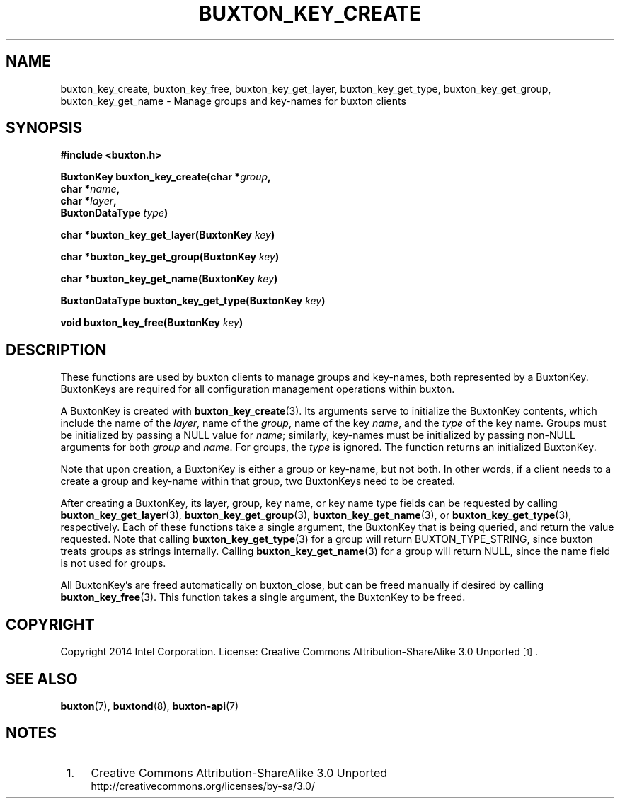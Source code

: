 '\" t
.TH "BUXTON_KEY_CREATE" "3" "buxton 1" "buxton_key_create"
.\" -----------------------------------------------------------------
.\" * Define some portability stuff
.\" -----------------------------------------------------------------
.\" ~~~~~~~~~~~~~~~~~~~~~~~~~~~~~~~~~~~~~~~~~~~~~~~~~~~~~~~~~~~~~~~~~
.\" http://bugs.debian.org/507673
.\" http://lists.gnu.org/archive/html/groff/2009-02/msg00013.html
.\" ~~~~~~~~~~~~~~~~~~~~~~~~~~~~~~~~~~~~~~~~~~~~~~~~~~~~~~~~~~~~~~~~~
.ie \n(.g .ds Aq \(aq
.el       .ds Aq '
.\" -----------------------------------------------------------------
.\" * set default formatting
.\" -----------------------------------------------------------------
.\" disable hyphenation
.nh
.\" disable justification (adjust text to left margin only)
.ad l
.\" -----------------------------------------------------------------
.\" * MAIN CONTENT STARTS HERE *
.\" -----------------------------------------------------------------
.SH "NAME"
buxton_key_create, buxton_key_free, buxton_key_get_layer,
buxton_key_get_type, buxton_key_get_group, buxton_key_get_name \-
Manage groups and key\-names for buxton clients

.SH "SYNOPSIS"
.nf
\fB
#include <buxton.h>
\fR
.sp
\fB
BuxtonKey buxton_key_create(char *\fIgroup\fB,
.br
                            char *\fIname\fB,
.br
                            char *\fIlayer\fB,
.br
                            BuxtonDataType \fItype\fB)
.sp
.br
char *buxton_key_get_layer(BuxtonKey \fIkey\fB)
.sp
.br
char *buxton_key_get_group(BuxtonKey \fIkey\fB)
.sp
.br
char *buxton_key_get_name(BuxtonKey \fIkey\fB)
.sp
.br
BuxtonDataType buxton_key_get_type(BuxtonKey \fIkey\fB)
.sp
.br
void buxton_key_free(BuxtonKey \fIkey\fB)
\fR
.fi

.SH "DESCRIPTION"
.PP
These functions are used by buxton clients to manage groups and
key\-names, both represented by a BuxtonKey\&. BuxtonKeys are
required for all configuration management operations within buxton.

A BuxtonKey is created with \fBbuxton_key_create\fR(3). Its arguments
serve to initialize the BuxtonKey contents, which include the name of
the \fIlayer\fR, name of the \fIgroup\fR, name of the key \fIname\fR,
and the \fItype\fR of the key name\&. Groups must be initialized by
passing a NULL value for \fIname\fR; similarly, key\-names must be
initialized by passing non\-NULL arguments for both \fIgroup\fR and
\fIname\fR\&. For groups, the \fItype\fR is ignored\&. The function
returns an initialized BuxtonKey\&.

Note that upon creation, a BuxtonKey is either a group or key\-name,
but not both\&. In other words, if a client needs to a create a group
and key\-name within that group, two BuxtonKeys need to be created\&.

After creating a BuxtonKey, its layer, group, key name, or key name
type fields can be requested by calling
\fBbuxton_key_get_layer\fR(3), \fBbuxton_key_get_group\fR(3),
\fBbuxton_key_get_name\fR(3), or \fBbuxton_key_get_type\fR(3),
respectively\&. Each of these functions take a single argument, the
BuxtonKey that is being queried, and return the value requested\&.
Note that calling \fBbuxton_key_get_type\fR(3) for a group will
return BUXTON_TYPE_STRING, since buxton treats groups as strings internally\&.
Calling \fBbuxton_key_get_name\fR(3) for a group will return NULL,
since the name field is not used for groups\&.

All BuxtonKey's are freed automatically on buxton_close, but can
be freed manually if desired by calling \fBbuxton_key_free\fR(3)\&. 
This function takes a single argument, the BuxtonKey to be freed\&.

.SH "COPYRIGHT"
.PP
Copyright 2014 Intel Corporation\&. License: Creative Commons
Attribution\-ShareAlike 3.0 Unported\s-2\u[1]\d\s+2\&.

.SH "SEE ALSO"
.PP
\fBbuxton\fR(7),
\fBbuxtond\fR(8),
\fBbuxton\-api\fR(7)

.SH "NOTES"
.IP " 1." 4
Creative Commons Attribution\-ShareAlike 3.0 Unported
.RS 4
\%http://creativecommons.org/licenses/by-sa/3.0/
.RE
